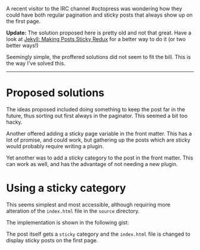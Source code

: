 A recent visitor to the IRC channel #octopress was wondering how they
could have both regular pagination and sticky posts that always show up
on the first page.

*Update:* The solution proposed here is pretty old and not that great.
Have a look at
[[file:%7B%%20link%20_posts/2017-09-04-jekyll-making-posts-sticky-redux.markdown%20%%7D][Jekyll:
Making Posts Sticky Redux]] for a better way to do it (or two better
ways!)

Seemingly simple, the proffered solutions did not seem to fit the bill.
This is the way I've solved this.

--------------

* Proposed solutions
  :PROPERTIES:
  :CUSTOM_ID: proposed-solutions
  :END:

The ideas proposed included doing something to keep the post far in the
future, thus sorting out first always in the paginator. This seemed a
bit too hacky.

Another offered adding a sticky page variable in the front matter. This
has a lot of promise, and could work, but gathering up the posts which
are sticky would probably require writing a plugin.

Yet another was to add a sticky category to the post in the front
matter. This can work as well, and has the advantage of not needing a
new plugin.

* Using a sticky category
  :PROPERTIES:
  :CUSTOM_ID: using-a-sticky-category
  :END:

This seems simplest and most accessible, although requiring more
alteration of the =index.html= file in the =source= directory.

The implementation is shown in the following gist:

#+BEGIN_HTML
  <script src="https://gist.github.com/tamouse/a160be1cb467f611c9ba.js"></script>
#+END_HTML

The post itself gets a =sticky= category and the =index.html= file is
changed to display sticky posts on the first page.
